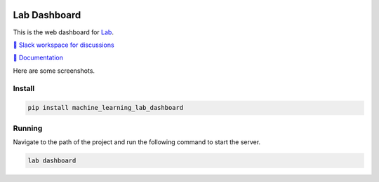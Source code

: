 .. image:: https://raw.githubusercontent.com/lab-ml/dashboard/master/images/dashboard_logo.png
   :width: 150
   :alt: Dashboard Logo
   :align: center

Lab Dashboard
==============

This is the web dashboard for `Lab <https://github.com/lab-ml/lab/>`_.

`💬 Slack workspace for discussions <https://join.slack.com/t/labforml/shared_invite/zt-cg5iui5u-4cJPT7DUwRGqup9z8RHwhQ/>`_

`📗 Documentation <http://lab-ml.com/>`_

Here are some screenshots.

.. image:: https://raw.githubusercontent.com/lab-ml/dashboard/master/images/screenshots/dashboard_table.png
   :width: 100%
   :alt: Dashboard Screenshot

.. image:: https://raw.githubusercontent.com/lab-ml/dashboard/master/images/screenshots/dashboard_run.png
   :width: 100%
   :alt: Dashboard Screenshot

Install
-------

.. code-block:: console

    pip install machine_learning_lab_dashboard

Running
-------

Navigate to the path of the project and run the following command to start the server.

.. code-block:: console

    lab dashboard
